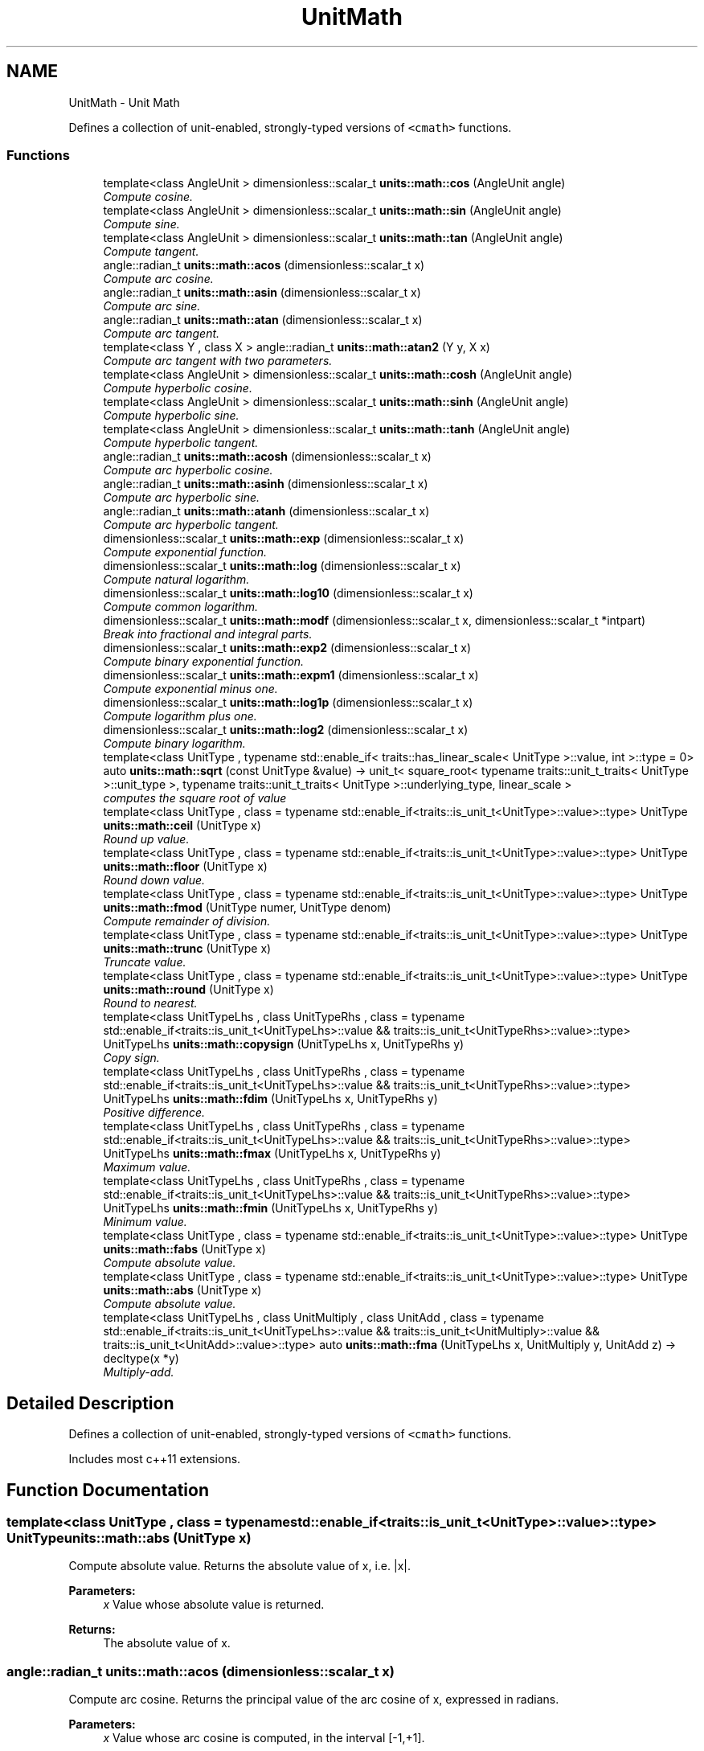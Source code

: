 .TH "UnitMath" 3 "Sun Apr 3 2016" "Version 2.0.0" "Unit Conversion and Dimensional Analysis Library" \" -*- nroff -*-
.ad l
.nh
.SH NAME
UnitMath \- Unit Math
.PP
Defines a collection of unit-enabled, strongly-typed versions of \fC<cmath>\fP functions\&.  

.SS "Functions"

.in +1c
.ti -1c
.RI "template<class AngleUnit > dimensionless::scalar_t \fBunits::math::cos\fP (AngleUnit angle)"
.br
.RI "\fICompute cosine\&. \fP"
.ti -1c
.RI "template<class AngleUnit > dimensionless::scalar_t \fBunits::math::sin\fP (AngleUnit angle)"
.br
.RI "\fICompute sine\&. \fP"
.ti -1c
.RI "template<class AngleUnit > dimensionless::scalar_t \fBunits::math::tan\fP (AngleUnit angle)"
.br
.RI "\fICompute tangent\&. \fP"
.ti -1c
.RI "angle::radian_t \fBunits::math::acos\fP (dimensionless::scalar_t x)"
.br
.RI "\fICompute arc cosine\&. \fP"
.ti -1c
.RI "angle::radian_t \fBunits::math::asin\fP (dimensionless::scalar_t x)"
.br
.RI "\fICompute arc sine\&. \fP"
.ti -1c
.RI "angle::radian_t \fBunits::math::atan\fP (dimensionless::scalar_t x)"
.br
.RI "\fICompute arc tangent\&. \fP"
.ti -1c
.RI "template<class Y , class X > angle::radian_t \fBunits::math::atan2\fP (Y y, X x)"
.br
.RI "\fICompute arc tangent with two parameters\&. \fP"
.ti -1c
.RI "template<class AngleUnit > dimensionless::scalar_t \fBunits::math::cosh\fP (AngleUnit angle)"
.br
.RI "\fICompute hyperbolic cosine\&. \fP"
.ti -1c
.RI "template<class AngleUnit > dimensionless::scalar_t \fBunits::math::sinh\fP (AngleUnit angle)"
.br
.RI "\fICompute hyperbolic sine\&. \fP"
.ti -1c
.RI "template<class AngleUnit > dimensionless::scalar_t \fBunits::math::tanh\fP (AngleUnit angle)"
.br
.RI "\fICompute hyperbolic tangent\&. \fP"
.ti -1c
.RI "angle::radian_t \fBunits::math::acosh\fP (dimensionless::scalar_t x)"
.br
.RI "\fICompute arc hyperbolic cosine\&. \fP"
.ti -1c
.RI "angle::radian_t \fBunits::math::asinh\fP (dimensionless::scalar_t x)"
.br
.RI "\fICompute arc hyperbolic sine\&. \fP"
.ti -1c
.RI "angle::radian_t \fBunits::math::atanh\fP (dimensionless::scalar_t x)"
.br
.RI "\fICompute arc hyperbolic tangent\&. \fP"
.ti -1c
.RI "dimensionless::scalar_t \fBunits::math::exp\fP (dimensionless::scalar_t x)"
.br
.RI "\fICompute exponential function\&. \fP"
.ti -1c
.RI "dimensionless::scalar_t \fBunits::math::log\fP (dimensionless::scalar_t x)"
.br
.RI "\fICompute natural logarithm\&. \fP"
.ti -1c
.RI "dimensionless::scalar_t \fBunits::math::log10\fP (dimensionless::scalar_t x)"
.br
.RI "\fICompute common logarithm\&. \fP"
.ti -1c
.RI "dimensionless::scalar_t \fBunits::math::modf\fP (dimensionless::scalar_t x, dimensionless::scalar_t *intpart)"
.br
.RI "\fIBreak into fractional and integral parts\&. \fP"
.ti -1c
.RI "dimensionless::scalar_t \fBunits::math::exp2\fP (dimensionless::scalar_t x)"
.br
.RI "\fICompute binary exponential function\&. \fP"
.ti -1c
.RI "dimensionless::scalar_t \fBunits::math::expm1\fP (dimensionless::scalar_t x)"
.br
.RI "\fICompute exponential minus one\&. \fP"
.ti -1c
.RI "dimensionless::scalar_t \fBunits::math::log1p\fP (dimensionless::scalar_t x)"
.br
.RI "\fICompute logarithm plus one\&. \fP"
.ti -1c
.RI "dimensionless::scalar_t \fBunits::math::log2\fP (dimensionless::scalar_t x)"
.br
.RI "\fICompute binary logarithm\&. \fP"
.ti -1c
.RI "template<class UnitType , typename std::enable_if< traits::has_linear_scale< UnitType >::value, int >::type  = 0> auto \fBunits::math::sqrt\fP (const UnitType &value) -> unit_t< square_root< typename traits::unit_t_traits< UnitType >::unit_type >, typename traits::unit_t_traits< UnitType >::underlying_type, linear_scale >"
.br
.RI "\fIcomputes the square root of \fIvalue\fP \fP"
.ti -1c
.RI "template<class UnitType , class  = typename std::enable_if<traits::is_unit_t<UnitType>::value>::type> UnitType \fBunits::math::ceil\fP (UnitType x)"
.br
.RI "\fIRound up value\&. \fP"
.ti -1c
.RI "template<class UnitType , class  = typename std::enable_if<traits::is_unit_t<UnitType>::value>::type> UnitType \fBunits::math::floor\fP (UnitType x)"
.br
.RI "\fIRound down value\&. \fP"
.ti -1c
.RI "template<class UnitType , class  = typename std::enable_if<traits::is_unit_t<UnitType>::value>::type> UnitType \fBunits::math::fmod\fP (UnitType numer, UnitType denom)"
.br
.RI "\fICompute remainder of division\&. \fP"
.ti -1c
.RI "template<class UnitType , class  = typename std::enable_if<traits::is_unit_t<UnitType>::value>::type> UnitType \fBunits::math::trunc\fP (UnitType x)"
.br
.RI "\fITruncate value\&. \fP"
.ti -1c
.RI "template<class UnitType , class  = typename std::enable_if<traits::is_unit_t<UnitType>::value>::type> UnitType \fBunits::math::round\fP (UnitType x)"
.br
.RI "\fIRound to nearest\&. \fP"
.ti -1c
.RI "template<class UnitTypeLhs , class UnitTypeRhs , class  = typename std::enable_if<traits::is_unit_t<UnitTypeLhs>::value && traits::is_unit_t<UnitTypeRhs>::value>::type> UnitTypeLhs \fBunits::math::copysign\fP (UnitTypeLhs x, UnitTypeRhs y)"
.br
.RI "\fICopy sign\&. \fP"
.ti -1c
.RI "template<class UnitTypeLhs , class UnitTypeRhs , class  = typename std::enable_if<traits::is_unit_t<UnitTypeLhs>::value && traits::is_unit_t<UnitTypeRhs>::value>::type> UnitTypeLhs \fBunits::math::fdim\fP (UnitTypeLhs x, UnitTypeRhs y)"
.br
.RI "\fIPositive difference\&. \fP"
.ti -1c
.RI "template<class UnitTypeLhs , class UnitTypeRhs , class  = typename std::enable_if<traits::is_unit_t<UnitTypeLhs>::value && traits::is_unit_t<UnitTypeRhs>::value>::type> UnitTypeLhs \fBunits::math::fmax\fP (UnitTypeLhs x, UnitTypeRhs y)"
.br
.RI "\fIMaximum value\&. \fP"
.ti -1c
.RI "template<class UnitTypeLhs , class UnitTypeRhs , class  = typename std::enable_if<traits::is_unit_t<UnitTypeLhs>::value && traits::is_unit_t<UnitTypeRhs>::value>::type> UnitTypeLhs \fBunits::math::fmin\fP (UnitTypeLhs x, UnitTypeRhs y)"
.br
.RI "\fIMinimum value\&. \fP"
.ti -1c
.RI "template<class UnitType , class  = typename std::enable_if<traits::is_unit_t<UnitType>::value>::type> UnitType \fBunits::math::fabs\fP (UnitType x)"
.br
.RI "\fICompute absolute value\&. \fP"
.ti -1c
.RI "template<class UnitType , class  = typename std::enable_if<traits::is_unit_t<UnitType>::value>::type> UnitType \fBunits::math::abs\fP (UnitType x)"
.br
.RI "\fICompute absolute value\&. \fP"
.ti -1c
.RI "template<class UnitTypeLhs , class UnitMultiply , class UnitAdd , class  = typename std::enable_if<traits::is_unit_t<UnitTypeLhs>::value && traits::is_unit_t<UnitMultiply>::value && traits::is_unit_t<UnitAdd>::value>::type> auto \fBunits::math::fma\fP (UnitTypeLhs x, UnitMultiply y, UnitAdd z) -> decltype(x *y)"
.br
.RI "\fIMultiply-add\&. \fP"
.in -1c
.SH "Detailed Description"
.PP 
Defines a collection of unit-enabled, strongly-typed versions of \fC<cmath>\fP functions\&. 

Includes most c++11 extensions\&. 
.SH "Function Documentation"
.PP 
.SS "template<class UnitType , class  = typename std::enable_if<traits::is_unit_t<UnitType>::value>::type> UnitType units::math::abs (UnitType x)"

.PP
Compute absolute value\&. Returns the absolute value of x, i\&.e\&. |x|\&. 
.PP
\fBParameters:\fP
.RS 4
\fIx\fP Value whose absolute value is returned\&. 
.RE
.PP
\fBReturns:\fP
.RS 4
The absolute value of x\&. 
.RE
.PP

.SS "angle::radian_t units::math::acos (\fBdimensionless::scalar_t\fP x)"

.PP
Compute arc cosine\&. Returns the principal value of the arc cosine of x, expressed in radians\&. 
.PP
\fBParameters:\fP
.RS 4
\fIx\fP Value whose arc cosine is computed, in the interval [-1,+1]\&. 
.RE
.PP
\fBReturns:\fP
.RS 4
Principal arc cosine of x, in the interval [0,pi] radians\&. 
.RE
.PP

.SS "angle::radian_t units::math::acosh (\fBdimensionless::scalar_t\fP x)"

.PP
Compute arc hyperbolic cosine\&. Returns the nonnegative arc hyperbolic cosine of x, expressed in radians\&. 
.PP
\fBParameters:\fP
.RS 4
\fIx\fP Value whose arc hyperbolic cosine is computed\&. If the argument is less than 1, a domain error occurs\&. 
.RE
.PP
\fBReturns:\fP
.RS 4
Nonnegative arc hyperbolic cosine of x, in the interval [0,+INFINITY] radians\&. 
.RE
.PP

.SS "angle::radian_t units::math::asin (\fBdimensionless::scalar_t\fP x)"

.PP
Compute arc sine\&. Returns the principal value of the arc sine of x, expressed in radians\&. 
.PP
\fBParameters:\fP
.RS 4
\fIx\fP Value whose arc sine is computed, in the interval [-1,+1]\&. 
.RE
.PP
\fBReturns:\fP
.RS 4
Principal arc sine of x, in the interval [-pi/2,+pi/2] radians\&. 
.RE
.PP

.SS "angle::radian_t units::math::asinh (\fBdimensionless::scalar_t\fP x)"

.PP
Compute arc hyperbolic sine\&. Returns the arc hyperbolic sine of x, expressed in radians\&. 
.PP
\fBParameters:\fP
.RS 4
\fIx\fP Value whose arc hyperbolic sine is computed\&. 
.RE
.PP
\fBReturns:\fP
.RS 4
Arc hyperbolic sine of x, in radians\&. 
.RE
.PP

.SS "angle::radian_t units::math::atan (\fBdimensionless::scalar_t\fP x)"

.PP
Compute arc tangent\&. Returns the principal value of the arc tangent of x, expressed in radians\&. Notice that because of the sign ambiguity, the function cannot determine with certainty in which quadrant the angle falls only by its tangent value\&. See atan2 for an alternative that takes a fractional argument instead\&. 
.PP
\fBTemplate Parameters:\fP
.RS 4
\fIAngleUnit\fP any \fC\fBunit_t\fP\fP type of \fCcatgeory::angle_unit\fP\&. 
.RE
.PP
\fBParameters:\fP
.RS 4
\fIx\fP Value whose arc tangent is computed, in the interval [-1,+1]\&. 
.RE
.PP
\fBReturns:\fP
.RS 4
Principal arc tangent of x, in the interval [-pi/2,+pi/2] radians\&. 
.RE
.PP

.SS "template<class Y , class X > angle::radian_t units::math::atan2 (Y y, X x)"

.PP
Compute arc tangent with two parameters\&. To compute the value, the function takes into account the sign of both arguments in order to determine the quadrant\&. 
.PP
\fBParameters:\fP
.RS 4
\fIy\fP y-component of the triangle expressed\&. 
.br
\fIx\fP x-component of the triangle expressed\&. 
.RE
.PP
\fBReturns:\fP
.RS 4
Returns the principal value of the arc tangent of \fIy/x\fP, expressed in radians\&. 
.RE
.PP

.SS "angle::radian_t units::math::atanh (\fBdimensionless::scalar_t\fP x)"

.PP
Compute arc hyperbolic tangent\&. Returns the arc hyperbolic tangent of x, expressed in radians\&. 
.PP
\fBParameters:\fP
.RS 4
\fIx\fP Value whose arc hyperbolic tangent is computed, in the interval [-1,+1]\&. If the argument is out of this interval, a domain error occurs\&. For values of -1 and +1, a pole error may occur\&. 
.RE
.PP
\fBReturns:\fP
.RS 4
units::angle::radian_t 
.RE
.PP

.SS "template<class UnitType , class  = typename std::enable_if<traits::is_unit_t<UnitType>::value>::type> UnitType units::math::ceil (UnitType x)"

.PP
Round up value\&. Rounds x upward, returning the smallest integral value that is not less than x\&. 
.PP
\fBParameters:\fP
.RS 4
\fIx\fP Unit value to round up\&. 
.RE
.PP
\fBReturns:\fP
.RS 4
The smallest integral value that is not less than x\&. 
.RE
.PP

.SS "template<class UnitTypeLhs , class UnitTypeRhs , class  = typename std::enable_if<traits::is_unit_t<UnitTypeLhs>::value && traits::is_unit_t<UnitTypeRhs>::value>::type> UnitTypeLhs units::math::copysign (UnitTypeLhs x, UnitTypeRhs y)"

.PP
Copy sign\&. Returns a value with the magnitude and dimension of x, and the sign of y\&. Values x and y do not have to be compatible units\&. 
.PP
\fBParameters:\fP
.RS 4
\fIx\fP Value with the magnitude of the resulting value\&. 
.br
\fIy\fP Value with the sign of the resulting value\&. 
.RE
.PP
\fBReturns:\fP
.RS 4
value with the magnitude and dimension of x, and the sign of y\&. 
.RE
.PP

.SS "template<class AngleUnit > dimensionless::scalar_t units::math::cos (AngleUnit angle)"

.PP
Compute cosine\&. The input value can be in any unit of angle, including radians or degrees\&. 
.PP
\fBTemplate Parameters:\fP
.RS 4
\fIAngleUnit\fP any \fC\fBunit_t\fP\fP type of \fCcatgeory::angle_unit\fP\&. 
.RE
.PP
\fBParameters:\fP
.RS 4
\fIangle\fP angle to compute the cosine of 
.RE
.PP
\fBReturns:\fP
.RS 4
Returns the cosine of \fIangle\fP 
.RE
.PP

.SS "template<class AngleUnit > dimensionless::scalar_t units::math::cosh (AngleUnit angle)"

.PP
Compute hyperbolic cosine\&. The input value can be in any unit of angle, including radians or degrees\&. 
.PP
\fBTemplate Parameters:\fP
.RS 4
\fIAngleUnit\fP any \fC\fBunit_t\fP\fP type of \fCcatgeory::angle_unit\fP\&. 
.RE
.PP
\fBParameters:\fP
.RS 4
\fIangle\fP angle to compute the hyperbolic cosine of 
.RE
.PP
\fBReturns:\fP
.RS 4
Returns the hyperbolic cosine of \fIangle\fP 
.RE
.PP

.SS "dimensionless::scalar_t units::math::exp (\fBdimensionless::scalar_t\fP x)"

.PP
Compute exponential function\&. Returns the base-e exponential function of x, which is e raised to the power x: ex\&. 
.PP
\fBParameters:\fP
.RS 4
\fIx\fP scalar value of the exponent\&. 
.RE
.PP
\fBReturns:\fP
.RS 4
Exponential value of x\&. If the magnitude of the result is too large to be represented by a value of the return type, the function returns HUGE_VAL (or HUGE_VALF or HUGE_VALL) with the proper sign, and an overflow range error occurs 
.RE
.PP

.SS "dimensionless::scalar_t units::math::exp2 (\fBdimensionless::scalar_t\fP x)"

.PP
Compute binary exponential function\&. Returns the base-2 exponential function of x, which is 2 raised to the power x: 2^x\&. 2param[in] x Value of the exponent\&. 
.PP
\fBReturns:\fP
.RS 4
2 raised to the power of x\&. 
.RE
.PP

.SS "dimensionless::scalar_t units::math::expm1 (\fBdimensionless::scalar_t\fP x)"

.PP
Compute exponential minus one\&. Returns e raised to the power x minus one: e^x-1\&. For small magnitude values of x, expm1 may be more accurate than exp(x)-1\&. 
.PP
\fBParameters:\fP
.RS 4
\fIx\fP Value of the exponent\&. 
.RE
.PP
\fBReturns:\fP
.RS 4
e raised to the power of x, minus one\&. 
.RE
.PP

.SS "template<class UnitType , class  = typename std::enable_if<traits::is_unit_t<UnitType>::value>::type> UnitType units::math::fabs (UnitType x)"

.PP
Compute absolute value\&. Returns the absolute value of x, i\&.e\&. |x|\&. 
.PP
\fBParameters:\fP
.RS 4
\fIx\fP Value whose absolute value is returned\&. 
.RE
.PP
\fBReturns:\fP
.RS 4
The absolute value of x\&. 
.RE
.PP

.SS "template<class UnitTypeLhs , class UnitTypeRhs , class  = typename std::enable_if<traits::is_unit_t<UnitTypeLhs>::value && traits::is_unit_t<UnitTypeRhs>::value>::type> UnitTypeLhs units::math::fdim (UnitTypeLhs x, UnitTypeRhs y)"

.PP
Positive difference\&. The function returns x-y if x>y, and zero otherwise, in the same units as x\&. Values x and y do not have to be the same type of units, but they do have to be compatible\&. 
.PP
\fBParameters:\fP
.RS 4
\fIx\fP Values whose difference is calculated\&. 
.br
\fIy\fP Values whose difference is calculated\&. 
.RE
.PP
\fBReturns:\fP
.RS 4
The positive difference between x and y\&. 
.RE
.PP

.SS "template<class UnitType , class  = typename std::enable_if<traits::is_unit_t<UnitType>::value>::type> UnitType units::math::floor (UnitType x)"

.PP
Round down value\&. Rounds x downward, returning the largest integral value that is not greater than x\&. 
.PP
\fBParameters:\fP
.RS 4
\fIx\fP Unit value to round down\&. 
.RE
.PP
\fBReturns:\fP
.RS 4
The value of x rounded downward\&. 
.RE
.PP

.SS "template<class UnitTypeLhs , class UnitMultiply , class UnitAdd , class  = typename std::enable_if<traits::is_unit_t<UnitTypeLhs>::value && traits::is_unit_t<UnitMultiply>::value && traits::is_unit_t<UnitAdd>::value>::type> auto units::math::fma (UnitTypeLhs x, UnitMultiply y, UnitAdd z) -> decltype(x * y)
		"

.PP
Multiply-add\&. Returns x*y+z\&. The function computes the result without losing precision in any intermediate result\&. The resulting unit type is a compound unit of x* y\&. 
.PP
\fBParameters:\fP
.RS 4
\fIx\fP Values to be multiplied\&. 
.br
\fIy\fP Values to be multiplied\&. 
.br
\fIz\fP Value to be added\&. 
.RE
.PP
\fBReturns:\fP
.RS 4
The result of x*y+z 
.RE
.PP

.SS "template<class UnitTypeLhs , class UnitTypeRhs , class  = typename std::enable_if<traits::is_unit_t<UnitTypeLhs>::value && traits::is_unit_t<UnitTypeRhs>::value>::type> UnitTypeLhs units::math::fmax (UnitTypeLhs x, UnitTypeRhs y)"

.PP
Maximum value\&. Returns the larger of its arguments: either x or y, in the same units as x\&. Values x and y do not have to be the same type of units, but they do have to be compatible\&. 
.PP
\fBParameters:\fP
.RS 4
\fIx\fP Values among which the function selects a maximum\&. 
.br
\fIy\fP Values among which the function selects a maximum\&. 
.RE
.PP
\fBReturns:\fP
.RS 4
The maximum numeric value of its arguments\&. 
.RE
.PP

.SS "template<class UnitTypeLhs , class UnitTypeRhs , class  = typename std::enable_if<traits::is_unit_t<UnitTypeLhs>::value && traits::is_unit_t<UnitTypeRhs>::value>::type> UnitTypeLhs units::math::fmin (UnitTypeLhs x, UnitTypeRhs y)"

.PP
Minimum value\&. Returns the smaller of its arguments: either x or y, in the same units as x\&. If one of the arguments in a NaN, the other is returned\&. Values x and y do not have to be the same type of units, but they do have to be compatible\&. 
.PP
\fBParameters:\fP
.RS 4
\fIx\fP Values among which the function selects a minimum\&. 
.br
\fIy\fP Values among which the function selects a minimum\&. 
.RE
.PP
\fBReturns:\fP
.RS 4
The minimum numeric value of its arguments\&. 
.RE
.PP

.SS "template<class UnitType , class  = typename std::enable_if<traits::is_unit_t<UnitType>::value>::type> UnitType units::math::fmod (UnitType numer, UnitType denom)"

.PP
Compute remainder of division\&. Returns the floating-point remainder of numer/denom (rounded towards zero)\&. 
.PP
\fBParameters:\fP
.RS 4
\fInumer\fP Value of the quotient numerator\&. 
.br
\fIdenom\fP Value of the quotient denominator\&. 
.RE
.PP
\fBReturns:\fP
.RS 4
The remainder of dividing the arguments\&. 
.RE
.PP

.SS "dimensionless::scalar_t units::math::log (\fBdimensionless::scalar_t\fP x)"

.PP
Compute natural logarithm\&. Returns the natural logarithm of x\&. 
.PP
\fBParameters:\fP
.RS 4
\fIx\fP scalar value whose logarithm is calculated\&. If the argument is negative, a domain error occurs\&. 
.RE
.PP
\fBSee also:\fP
.RS 4
\fBlog10\fP for more common base-10 logarithms 
.RE
.PP
\fBReturns:\fP
.RS 4
Natural logarithm of x\&. 
.RE
.PP

.SS "dimensionless::scalar_t units::math::log10 (\fBdimensionless::scalar_t\fP x)"

.PP
Compute common logarithm\&. Returns the common (base-10) logarithm of x\&. 
.PP
\fBParameters:\fP
.RS 4
\fIx\fP Value whose logarithm is calculated\&. If the argument is negative, a domain error occurs\&. 
.RE
.PP
\fBReturns:\fP
.RS 4
Common logarithm of x\&. 
.RE
.PP

.SS "dimensionless::scalar_t units::math::log1p (\fBdimensionless::scalar_t\fP x)"

.PP
Compute logarithm plus one\&. Returns the natural logarithm of one plus x\&. For small magnitude values of x, logp1 may be more accurate than log(1+x)\&. 
.PP
\fBParameters:\fP
.RS 4
\fIx\fP Value whose logarithm is calculated\&. If the argument is less than -1, a domain error occurs\&. 
.RE
.PP
\fBReturns:\fP
.RS 4
The natural logarithm of (1+x)\&. 
.RE
.PP

.SS "dimensionless::scalar_t units::math::log2 (\fBdimensionless::scalar_t\fP x)"

.PP
Compute binary logarithm\&. Returns the binary (base-2) logarithm of x\&. 
.PP
\fBParameters:\fP
.RS 4
\fIx\fP Value whose logarithm is calculated\&. If the argument is negative, a domain error occurs\&. 
.RE
.PP
\fBReturns:\fP
.RS 4
The binary logarithm of x: log2x\&. 
.RE
.PP

.SS "dimensionless::scalar_t units::math::modf (\fBdimensionless::scalar_t\fP x, \fBdimensionless::scalar_t\fP * intpart)"

.PP
Break into fractional and integral parts\&. The integer part is stored in the object pointed by intpart, and the fractional part is returned by the function\&. Both parts have the same sign as x\&. 
.PP
\fBParameters:\fP
.RS 4
\fIx\fP scalar value to break into parts\&. 
.br
\fIintpart\fP Pointer to an object (of the same type as x) where the integral part is stored with the same sign as x\&. 
.RE
.PP
\fBReturns:\fP
.RS 4
The fractional part of x, with the same sign\&. 
.RE
.PP

.SS "template<class UnitType , class  = typename std::enable_if<traits::is_unit_t<UnitType>::value>::type> UnitType units::math::round (UnitType x)"

.PP
Round to nearest\&. Returns the integral value that is nearest to x, with halfway cases rounded away from zero\&. 
.PP
\fBParameters:\fP
.RS 4
\fIx\fP value to round\&. 
.RE
.PP
\fBReturns:\fP
.RS 4
The value of x rounded to the nearest integral\&. 
.RE
.PP

.SS "template<class AngleUnit > dimensionless::scalar_t units::math::sin (AngleUnit angle)"

.PP
Compute sine\&. The input value can be in any unit of angle, including radians or degrees\&. 
.PP
\fBTemplate Parameters:\fP
.RS 4
\fIAngleUnit\fP any \fC\fBunit_t\fP\fP type of \fCcatgeory::angle_unit\fP\&. 
.RE
.PP
\fBParameters:\fP
.RS 4
\fIangle\fP angle to compute the since of 
.RE
.PP
\fBReturns:\fP
.RS 4
Returns the sine of \fIangle\fP 
.RE
.PP

.SS "template<class AngleUnit > dimensionless::scalar_t units::math::sinh (AngleUnit angle)"

.PP
Compute hyperbolic sine\&. The input value can be in any unit of angle, including radians or degrees\&. 
.PP
\fBTemplate Parameters:\fP
.RS 4
\fIAngleUnit\fP any \fC\fBunit_t\fP\fP type of \fCcatgeory::angle_unit\fP\&. 
.RE
.PP
\fBParameters:\fP
.RS 4
\fIangle\fP angle to compute the hyperbolic sine of 
.RE
.PP
\fBReturns:\fP
.RS 4
Returns the hyperbolic sine of \fIangle\fP 
.RE
.PP

.SS "template<class UnitType , typename std::enable_if< traits::has_linear_scale< UnitType >::value, int >::type  = 0> auto units::math::sqrt (const UnitType & value) -> \fBunit_t\fP<\fBsquare_root\fP<typename \fBtraits::unit_t_traits\fP<UnitType>::unit_type>, typename \fBtraits::unit_t_traits\fP<UnitType>::underlying_type, \fBlinear_scale\fP>
		\fC [inline]\fP"

.PP
computes the square root of \fIvalue\fP Only implemented for \fBlinear_scale\fP units\&. 
.PP
\fBParameters:\fP
.RS 4
\fIvalue\fP \fC\fBunit_t\fP\fP derived type to compute the square root of\&. 
.RE
.PP
\fBReturns:\fP
.RS 4
new \fBunit_t\fP, whose units are the square root of value's\&. E\&.g\&. if values had units of \fCsquare_meter\fP, then the return type will have units of \fCmeter\fP\&. 
.RE
.PP
\fBNote:\fP
.RS 4
\fCsqrt\fP provides a \fIrational approximation\fP of the square root of \fIvalue\fP\&. In some cases, \fIboth\fP the returned value \fIand\fP conversion factor of the returned unit type may have errors no larger than \fC1e-10\fP\&. 
.RE
.PP

.SS "template<class AngleUnit > dimensionless::scalar_t units::math::tan (AngleUnit angle)"

.PP
Compute tangent\&. The input value can be in any unit of angle, including radians or degrees\&. 
.PP
\fBTemplate Parameters:\fP
.RS 4
\fIAngleUnit\fP any \fC\fBunit_t\fP\fP type of \fCcatgeory::angle_unit\fP\&. 
.RE
.PP
\fBParameters:\fP
.RS 4
\fIangle\fP angle to compute the tangent of 
.RE
.PP
\fBReturns:\fP
.RS 4
Returns the tangent of \fIangle\fP 
.RE
.PP

.SS "template<class AngleUnit > dimensionless::scalar_t units::math::tanh (AngleUnit angle)"

.PP
Compute hyperbolic tangent\&. The input value can be in any unit of angle, including radians or degrees\&. 
.PP
\fBTemplate Parameters:\fP
.RS 4
\fIAngleUnit\fP any \fC\fBunit_t\fP\fP type of \fCcatgeory::angle_unit\fP\&. 
.RE
.PP
\fBParameters:\fP
.RS 4
\fIangle\fP angle to compute the hyperbolic tangent of 
.RE
.PP
\fBReturns:\fP
.RS 4
Returns the hyperbolic tangent of \fIangle\fP 
.RE
.PP

.SS "template<class UnitType , class  = typename std::enable_if<traits::is_unit_t<UnitType>::value>::type> UnitType units::math::trunc (UnitType x)"

.PP
Truncate value\&. Rounds x toward zero, returning the nearest integral value that is not larger in magnitude than x\&. Effectively rounds towards 0\&. 
.PP
\fBParameters:\fP
.RS 4
\fIx\fP Value to truncate 
.RE
.PP
\fBReturns:\fP
.RS 4
The nearest integral value that is not larger in magnitude than x\&. 
.RE
.PP

.SH "Author"
.PP 
Generated automatically by Doxygen for Unit Conversion and Dimensional Analysis Library from the source code\&.
